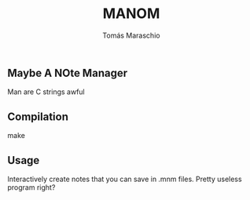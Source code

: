 #+title: MANOM
#+author: Tomás Maraschio

** Maybe A NOte Manager
  Man are C strings awful

** Compilation
  make

** Usage
  Interactively create notes that you can save in .mnm files.
  Pretty useless program right?
